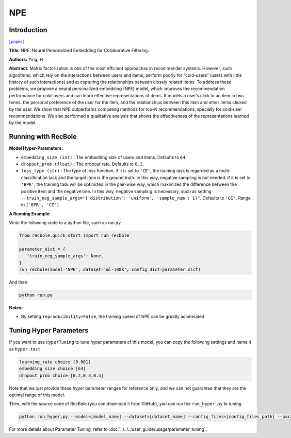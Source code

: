 NPE
===========

Introduction
---------------------

`[paper] <https://arxiv.org/abs/1805.06563>`_

**Title:** NPE: Neural Personalized Embedding for Collaborative Filtering.

**Authors:** Ying, H

**Abstract:**  Matrix factorization is one of the most efficient approaches in recommender systems. However, such
algorithms, which rely on the interactions between
users and items, perform poorly for “cold-users”
(users with little history of such interactions) and
at capturing the relationships between closely related items. To address these problems, we propose
a neural personalized embedding (NPE) model,
which improves the recommendation performance
for cold-users and can learn effective representations of items. It models a user’s click to an item
in two terms: the personal preference of the user
for the item, and the relationships between this
item and other items clicked by the user. We show
that NPE outperforms competing methods for top-N
recommendations, specially for cold-user recommendations. We also performed a qualitative analysis that shows the effectiveness
of the representations learned by the model.

.. image:: ../../../asset/npe.jpg
    :width: 600
    :align: center

Running with RecBole
-------------------------

**Model Hyper-Parameters:**

- ``embedding_size (int)`` : The embedding size of users and items. Defaults to ``64``.
- ``dropout_prob (float)`` : The dropout rate. Defaults to ``0.3``.
- ``loss_type (str)`` : The type of loss function. If it is set to ``'CE'``, the training task is regarded as a multi-classification task and the target item is the ground truth. In this way, negative sampling is not needed. If it is set to ``'BPR'``, the training task will be optimized in the pair-wise way, which maximizes the difference between the positive item and the negative one. In this way, negative sampling is necessary, such as setting ``--train_neg_sample_args="{'distribution': 'uniform', 'sample_num': 1}"``. Defaults to ``'CE'``. Range in ``['BPR', 'CE']``.

**A Running Example:**

Write the following code to a python file, such as `run.py`

.. code:: python

   from recbole.quick_start import run_recbole

   parameter_dict = {
      'train_neg_sample_args': None,
   }
   run_recbole(model='NPE', dataset='ml-100k', config_dict=parameter_dict)

And then:

.. code:: bash

   python run.py

**Notes:**

- By setting ``reproducibility=False``, the training speed of NPE can be greatly accelerated.

Tuning Hyper Parameters
-------------------------

If you want to use ``HyperTuning`` to tune hyper parameters of this model, you can copy the following settings and name it as ``hyper.test``.

.. code:: bash

   learning_rate choice [0.001]
   embedding_size choice [64]
   dropout_prob choice [0.2,0.3,0.5]

Note that we just provide these hyper parameter ranges for reference only, and we can not guarantee that they are the optimal range of this model.

Then, with the source code of RecBole (you can download it from GitHub), you can run the ``run_hyper.py`` to tuning:

.. code:: bash

	python run_hyper.py --model=[model_name] --dataset=[dataset_name] --config_files=[config_files_path] --params_file=hyper.test

For more details about Parameter Tuning, refer to :doc:`../../../user_guide/usage/parameter_tuning`.

